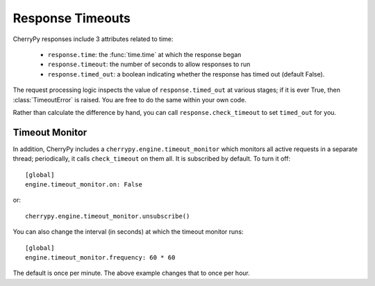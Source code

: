 *****************
Response Timeouts
*****************

CherryPy responses include 3 attributes related to time:

 * ``response.time``: the :func:`time.time` at which the response began
 * ``response.timeout``: the number of seconds to allow responses to run
 * ``response.timed_out``: a boolean indicating whether the response has
   timed out (default False).

The request processing logic inspects the value of ``response.timed_out`` at
various stages; if it is ever True, then :class:`TimeoutError` is raised.
You are free to do the same within your own code.

Rather than calculate the difference by hand, you can call
``response.check_timeout`` to set ``timed_out`` for you.


.. _timeoutmonitor:

Timeout Monitor
===============

In addition, CherryPy includes a ``cherrypy.engine.timeout_monitor`` which
monitors all active requests in a separate thread; periodically, it calls
``check_timeout`` on them all. It is subscribed by default. To turn it off::

    [global]
    engine.timeout_monitor.on: False

or::

    cherrypy.engine.timeout_monitor.unsubscribe()

You can also change the interval (in seconds) at which the timeout monitor runs::

    [global]
    engine.timeout_monitor.frequency: 60 * 60

The default is once per minute. The above example changes that to once per hour.
